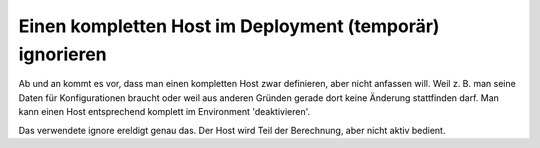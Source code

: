 Einen kompletten Host im Deployment (temporär) ignorieren
---------------------------------------------------------

Ab und an kommt es vor, dass man einen kompletten Host zwar definieren, aber
nicht anfassen will. Weil z. B. man seine Daten für Konfigurationen braucht
oder weil aus anderen Gründen gerade dort keine Änderung stattfinden darf. Man
kann einen Host entsprechend komplett im Environment 'deaktivieren'. 

.. code-block:: init
   [host:myhost]
   ignore = True
   components = … 

Das verwendete ignore ereldigt genau das. Der Host wird Teil der Berechnung,
aber nicht aktiv bedient. 

